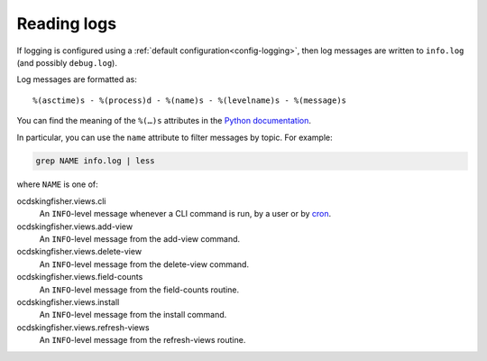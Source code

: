 Reading logs
============

If logging is configured using a :ref:`default configuration<config-logging>`, then log messages are written to ``info.log`` (and possibly ``debug.log``).

Log messages are formatted as::

    %(asctime)s - %(process)d - %(name)s - %(levelname)s - %(message)s

You can find the meaning of the ``%(…)s`` attributes in the `Python documentation <https://docs.python.org/3/library/logging.html#logrecord-attributes>`__.

In particular, you can use the ``name`` attribute to filter messages by topic. For example:

.. code-block:: bash

    grep NAME info.log | less

where ``NAME`` is one of:

ocdskingfisher.views.cli
  An ``INFO``-level message whenever a CLI command is run, by a user or by `cron <https://en.wikipedia.org/wiki/Cron>`__.
ocdskingfisher.views.add-view
  An ``INFO``-level message from the add-view command.
ocdskingfisher.views.delete-view
  An ``INFO``-level message from the delete-view command.
ocdskingfisher.views.field-counts
  An ``INFO``-level message from the field-counts routine.
ocdskingfisher.views.install
  An ``INFO``-level message from the install command.
ocdskingfisher.views.refresh-views
  An ``INFO``-level message from the refresh-views routine.
